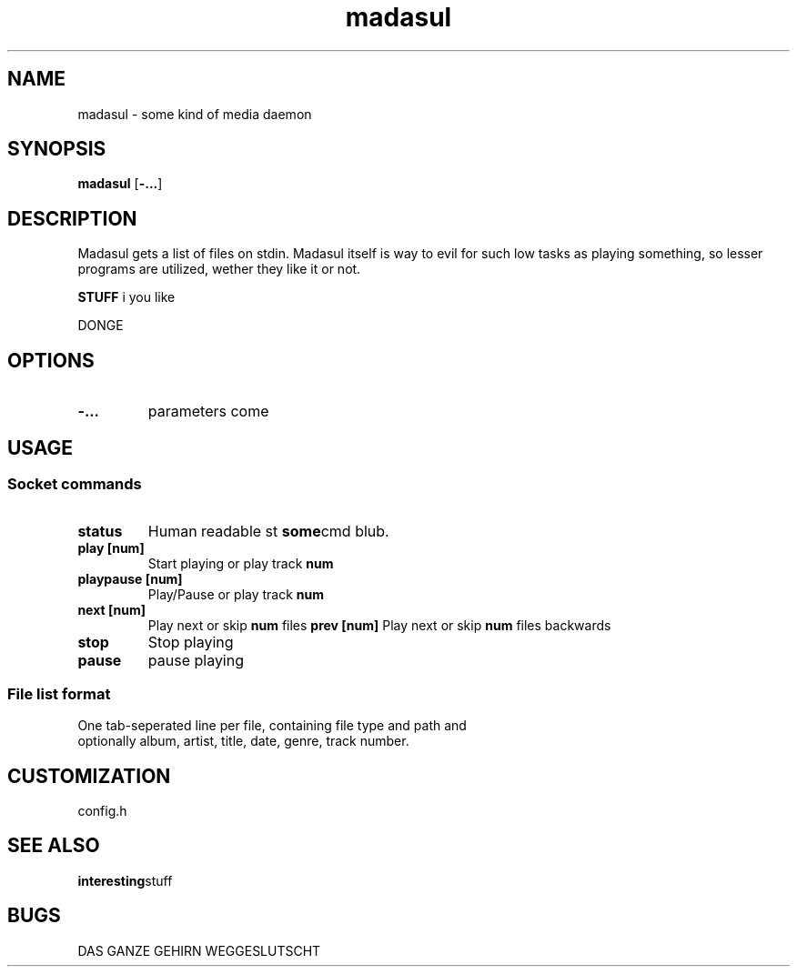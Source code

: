 .TH madasul 1 madasul\-VERSION
.SH NAME
madasul \- some kind of media daemon
.SH SYNOPSIS
.B madasul
.RB [ \-... ]
.SH DESCRIPTION
Madasul gets a list of files on stdin. Madasul itself is way to evil for such
low tasks as playing something, so lesser programs are utilized, wether they
like it or not.
.P

.B STUFF
i you like
.P
DONGE
.SH OPTIONS
.TP
.B \-...
parameters come
.SH USAGE
.SS Socket commands
.TP
.B status
Human readable st
.BR some cmd 
blub.
.TP
.B play [num]
Start playing or play track 
.BR num
.TP
.B playpause [num]
Play/Pause or play track 
.BR num
.TP
.B next [num]
Play next or skip 
.BR num 
files
.B prev [num]
Play next or skip 
.BR num 
files backwards
.TP
.B stop
Stop playing
.TP
.B pause
pause playing


.SS File list format
.TP
One tab-seperated line per file, containing file type and path and optionally album, artist, title, date, genre, track number.
.SH CUSTOMIZATION
config.h
.SH SEE ALSO
.BR interesting stuff
.SH BUGS
DAS GANZE GEHIRN WEGGESLUTSCHT
